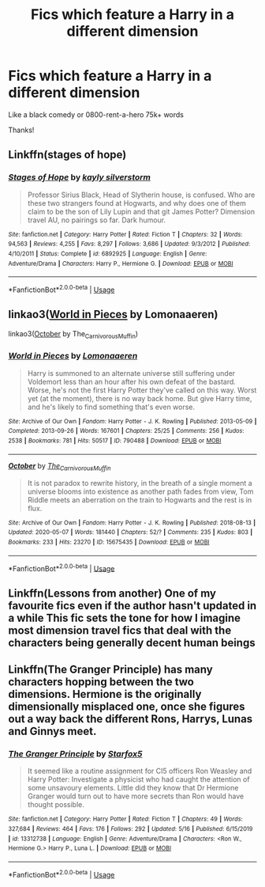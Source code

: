 #+TITLE: Fics which feature a Harry in a different dimension

* Fics which feature a Harry in a different dimension
:PROPERTIES:
:Author: randomthrowasay0101
:Score: 15
:DateUnix: 1590418096.0
:DateShort: 2020-May-25
:FlairText: Request
:END:
Like a black comedy or 0800-rent-a-hero 75k+ words

Thanks!


** Linkffn(stages of hope)
:PROPERTIES:
:Author: Adqam64
:Score: 2
:DateUnix: 1590431469.0
:DateShort: 2020-May-25
:END:

*** [[https://www.fanfiction.net/s/6892925/1/][*/Stages of Hope/*]] by [[https://www.fanfiction.net/u/291348/kayly-silverstorm][/kayly silverstorm/]]

#+begin_quote
  Professor Sirius Black, Head of Slytherin house, is confused. Who are these two strangers found at Hogwarts, and why does one of them claim to be the son of Lily Lupin and that git James Potter? Dimension travel AU, no pairings so far. Dark humour.
#+end_quote

^{/Site/:} ^{fanfiction.net} ^{*|*} ^{/Category/:} ^{Harry} ^{Potter} ^{*|*} ^{/Rated/:} ^{Fiction} ^{T} ^{*|*} ^{/Chapters/:} ^{32} ^{*|*} ^{/Words/:} ^{94,563} ^{*|*} ^{/Reviews/:} ^{4,255} ^{*|*} ^{/Favs/:} ^{8,297} ^{*|*} ^{/Follows/:} ^{3,686} ^{*|*} ^{/Updated/:} ^{9/3/2012} ^{*|*} ^{/Published/:} ^{4/10/2011} ^{*|*} ^{/Status/:} ^{Complete} ^{*|*} ^{/id/:} ^{6892925} ^{*|*} ^{/Language/:} ^{English} ^{*|*} ^{/Genre/:} ^{Adventure/Drama} ^{*|*} ^{/Characters/:} ^{Harry} ^{P.,} ^{Hermione} ^{G.} ^{*|*} ^{/Download/:} ^{[[http://www.ff2ebook.com/old/ffn-bot/index.php?id=6892925&source=ff&filetype=epub][EPUB]]} ^{or} ^{[[http://www.ff2ebook.com/old/ffn-bot/index.php?id=6892925&source=ff&filetype=mobi][MOBI]]}

--------------

*FanfictionBot*^{2.0.0-beta} | [[https://github.com/tusing/reddit-ffn-bot/wiki/Usage][Usage]]
:PROPERTIES:
:Author: FanfictionBot
:Score: 5
:DateUnix: 1590431484.0
:DateShort: 2020-May-25
:END:


** linkao3([[https://archiveofourown.org/works/790488][World in Pieces]] by Lomonaaeren)

linkao3([[https://archiveofourown.org/works/15675435][October]] by The_Carnivorous_Muffin)
:PROPERTIES:
:Author: AgathaJames
:Score: 2
:DateUnix: 1590436042.0
:DateShort: 2020-May-26
:END:

*** [[https://archiveofourown.org/works/790488][*/World in Pieces/*]] by [[https://www.archiveofourown.org/users/Lomonaaeren/pseuds/Lomonaaeren][/Lomonaaeren/]]

#+begin_quote
  Harry is summoned to an alternate universe still suffering under Voldemort less than an hour after his own defeat of the bastard. Worse, he's not the first Harry Potter they've called on this way. Worst yet (at the moment), there is no way back home. But give Harry time, and he's likely to find something that's even worse.
#+end_quote

^{/Site/:} ^{Archive} ^{of} ^{Our} ^{Own} ^{*|*} ^{/Fandom/:} ^{Harry} ^{Potter} ^{-} ^{J.} ^{K.} ^{Rowling} ^{*|*} ^{/Published/:} ^{2013-05-09} ^{*|*} ^{/Completed/:} ^{2013-09-26} ^{*|*} ^{/Words/:} ^{167601} ^{*|*} ^{/Chapters/:} ^{25/25} ^{*|*} ^{/Comments/:} ^{256} ^{*|*} ^{/Kudos/:} ^{2538} ^{*|*} ^{/Bookmarks/:} ^{781} ^{*|*} ^{/Hits/:} ^{50517} ^{*|*} ^{/ID/:} ^{790488} ^{*|*} ^{/Download/:} ^{[[https://archiveofourown.org/downloads/790488/World%20in%20Pieces.epub?updated_at=1574683331][EPUB]]} ^{or} ^{[[https://archiveofourown.org/downloads/790488/World%20in%20Pieces.mobi?updated_at=1574683331][MOBI]]}

--------------

[[https://archiveofourown.org/works/15675435][*/October/*]] by [[https://www.archiveofourown.org/users/The_Carnivorous_Muffin/pseuds/The_Carnivorous_Muffin][/The_Carnivorous_Muffin/]]

#+begin_quote
  It is not paradox to rewrite history, in the breath of a single moment a universe blooms into existence as another path fades from view, Tom Riddle meets an aberration on the train to Hogwarts and the rest is in flux.
#+end_quote

^{/Site/:} ^{Archive} ^{of} ^{Our} ^{Own} ^{*|*} ^{/Fandom/:} ^{Harry} ^{Potter} ^{-} ^{J.} ^{K.} ^{Rowling} ^{*|*} ^{/Published/:} ^{2018-08-13} ^{*|*} ^{/Updated/:} ^{2020-05-07} ^{*|*} ^{/Words/:} ^{181440} ^{*|*} ^{/Chapters/:} ^{52/?} ^{*|*} ^{/Comments/:} ^{235} ^{*|*} ^{/Kudos/:} ^{803} ^{*|*} ^{/Bookmarks/:} ^{233} ^{*|*} ^{/Hits/:} ^{23270} ^{*|*} ^{/ID/:} ^{15675435} ^{*|*} ^{/Download/:} ^{[[https://archiveofourown.org/downloads/15675435/October.epub?updated_at=1588908110][EPUB]]} ^{or} ^{[[https://archiveofourown.org/downloads/15675435/October.mobi?updated_at=1588908110][MOBI]]}

--------------

*FanfictionBot*^{2.0.0-beta} | [[https://github.com/tusing/reddit-ffn-bot/wiki/Usage][Usage]]
:PROPERTIES:
:Author: FanfictionBot
:Score: 2
:DateUnix: 1590436069.0
:DateShort: 2020-May-26
:END:


** Linkffn(Lessons from another) One of my favourite fics even if the author hasn't updated in a while This fic sets the tone for how I imagine most dimension travel fics that deal with the characters being generally decent human beings
:PROPERTIES:
:Author: Kingslayer629736
:Score: 1
:DateUnix: 1590447188.0
:DateShort: 2020-May-26
:END:


** Linkffn(The Granger Principle) has many characters hopping between the two dimensions. Hermione is the originally dimensionally misplaced one, once she figures out a way back the different Rons, Harrys, Lunas and Ginnys meet.
:PROPERTIES:
:Author: 15_Redstones
:Score: 1
:DateUnix: 1590447691.0
:DateShort: 2020-May-26
:END:

*** [[https://www.fanfiction.net/s/13312738/1/][*/The Granger Principle/*]] by [[https://www.fanfiction.net/u/2548648/Starfox5][/Starfox5/]]

#+begin_quote
  It seemed like a routine assignment for CI5 officers Ron Weasley and Harry Potter: Investigate a physicist who had caught the attention of some unsavoury elements. Little did they know that Dr Hermione Granger would turn out to have more secrets than Ron would have thought possible.
#+end_quote

^{/Site/:} ^{fanfiction.net} ^{*|*} ^{/Category/:} ^{Harry} ^{Potter} ^{*|*} ^{/Rated/:} ^{Fiction} ^{T} ^{*|*} ^{/Chapters/:} ^{49} ^{*|*} ^{/Words/:} ^{327,684} ^{*|*} ^{/Reviews/:} ^{464} ^{*|*} ^{/Favs/:} ^{176} ^{*|*} ^{/Follows/:} ^{292} ^{*|*} ^{/Updated/:} ^{5/16} ^{*|*} ^{/Published/:} ^{6/15/2019} ^{*|*} ^{/id/:} ^{13312738} ^{*|*} ^{/Language/:} ^{English} ^{*|*} ^{/Genre/:} ^{Adventure/Drama} ^{*|*} ^{/Characters/:} ^{<Ron} ^{W.,} ^{Hermione} ^{G.>} ^{Harry} ^{P.,} ^{Luna} ^{L.} ^{*|*} ^{/Download/:} ^{[[http://www.ff2ebook.com/old/ffn-bot/index.php?id=13312738&source=ff&filetype=epub][EPUB]]} ^{or} ^{[[http://www.ff2ebook.com/old/ffn-bot/index.php?id=13312738&source=ff&filetype=mobi][MOBI]]}

--------------

*FanfictionBot*^{2.0.0-beta} | [[https://github.com/tusing/reddit-ffn-bot/wiki/Usage][Usage]]
:PROPERTIES:
:Author: FanfictionBot
:Score: 1
:DateUnix: 1590447709.0
:DateShort: 2020-May-26
:END:
